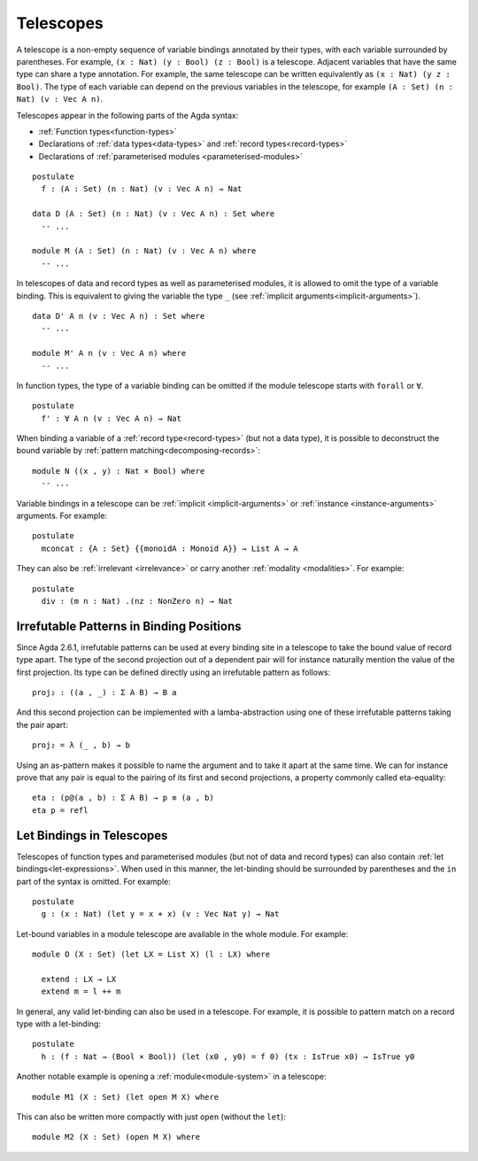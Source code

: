 ..
  ::
  module language.telescopes where

  open import Agda.Builtin.Bool
  open import Agda.Builtin.Nat

  postulate
    List : Set → Set
    _++_ : {A : Set} → List A → List A → List A
    Vec : Set → Nat → Set
    IsTrue : Bool → Set
    Monoid : Set → Set
    NonZero : Nat → Set

  record _×_ (A B : Set) : Set where
    constructor _,_
    field
      fst : A
      snd : B

.. _telescopes:

**********
Telescopes
**********

A telescope is a non-empty sequence of variable bindings annotated by their types,
with each variable surrounded by parentheses.
For example, ``(x : Nat) (y : Bool) (z : Bool)`` is a telescope.
Adjacent variables that have the same type can share a type annotation.
For example, the same telescope can be written equivalently as ``(x : Nat) (y z : Bool)``.
The type of each variable can depend on the previous variables in the telescope,
for example ``(A : Set) (n : Nat) (v : Vec A n)``.

Telescopes appear in the following parts of the Agda syntax:

* :ref:`Function types<function-types>`
* Declarations of :ref:`data types<data-types>` and :ref:`record types<record-types>`
* Declarations of :ref:`parameterised modules <parameterised-modules>`

::

  postulate
    f : (A : Set) (n : Nat) (v : Vec A n) → Nat

  data D (A : Set) (n : Nat) (v : Vec A n) : Set where
    -- ...

  module M (A : Set) (n : Nat) (v : Vec A n) where
    -- ...


In telescopes of data and record types as well as parameterised modules,
it is allowed to omit the type of a variable binding. This is equivalent
to giving the variable the type ``_`` (see :ref:`implicit arguments<implicit-arguments>`).

::

  data D' A n (v : Vec A n) : Set where
    -- ...

  module M' A n (v : Vec A n) where
    -- ...

In function types, the type of a variable binding can be omitted if the module telescope
starts with ``forall`` or ``∀``.

::

  postulate
    f' : ∀ A n (v : Vec A n) → Nat

When binding a variable of a :ref:`record type<record-types>` (but not a data type),
it is possible to deconstruct the bound variable by :ref:`pattern matching<decomposing-records>`:

::

  module N ((x , y) : Nat × Bool) where
    -- ...

Variable bindings in a telescope can be :ref:`implicit <implicit-arguments>` or :ref:`instance
<instance-arguments>` arguments. For example:

::

  postulate
    mconcat : {A : Set} {{monoidA : Monoid A}} → List A → A

They can also be
:ref:`irrelevant <irrelevance>` or carry another :ref:`modality <modalities>`.
For example:

::

  postulate
    div : (m n : Nat) .(nz : NonZero n) → Nat


Irrefutable Patterns in Binding Positions
~~~~~~~~~~~~~~~~~~~~~~~~~~~~~~~~~~~~~~~~~

..
  ::
  module pattern-tele where
    open import Agda.Builtin.Sigma
    open import Agda.Builtin.Equality
    private
      variable
        A : Set
        B : A → Set

Since Agda 2.6.1, irrefutable patterns can be used at every binding site in a
telescope to take the bound value of record type apart. The type of the second
projection out of a dependent pair will for instance naturally mention the value
of the first projection. Its type can be defined directly using an irrefutable
pattern as follows:

::

    proj₂ : ((a , _) : Σ A B) → B a

And this second projection can be implemented with a lamba-abstraction using
one of these irrefutable patterns taking the pair apart:

::

    proj₂ = λ (_ , b) → b

Using an as-pattern makes it possible to name the argument and to take it
apart at the same time. We can for instance prove that any pair is equal
to the pairing of its first and second projections, a property commonly
called eta-equality:

::

    eta : (p@(a , b) : Σ A B) → p ≡ (a , b)
    eta p = refl


Let Bindings in Telescopes
~~~~~~~~~~~~~~~~~~~~~~~~~~

..
  ::
  module let-bind-in-tele where


Telescopes of function types and parameterised modules (but not of data and record types) can also contain :ref:`let bindings<let-expressions>`.
When used in this manner, the let-binding should be surrounded by parentheses
and the ``in`` part of the syntax is omitted. For example:

::

  postulate
    g : (x : Nat) (let y = x + x) (v : Vec Nat y) → Nat

Let-bound variables in a module telescope are available in the whole module. For example:

::

  module O (X : Set) (let LX = List X) (l : LX) where

    extend : LX → LX
    extend m = l ++ m

In general, any valid let-binding can also be used in a telescope.
For example, it is possible to pattern match on a record type with a let-binding:

::

  postulate
    h : (f : Nat → (Bool × Bool)) (let (x0 , y0) = f 0) (tx : IsTrue x0) → IsTrue y0

Another notable example is opening a :ref:`module<module-system>` in a telescope:

::

  module M1 (X : Set) (let open M X) where

This can also be written more compactly with just ``open`` (without the ``let``):

::

  module M2 (X : Set) (open M X) where
